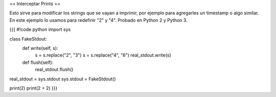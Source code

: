 == Interceptar Prints ==

Esto sirve para modificar los strings que se vayan a imprimir, por ejemplo para agregarles un timestamp o algo similar. En este ejemplo lo usamos para redefinir "2" y "4". Probado en Python 2 y Python 3.

{{{
#!code python
import sys

class FakeStdout:
    def write(self, s):
        s = s.replace("2", "3")
        s = s.replace("4", "6")
        real_stdout.write(s)
    def flush(self):
        real_stdout.flush()

real_stdout = sys.stdout
sys.stdout = FakeStdout()


print(2)
print(2 + 2)
}}}
